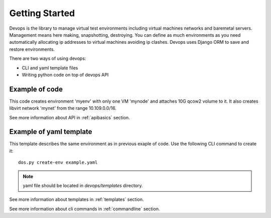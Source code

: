 .. _getstart:

Getting Started
===============

Devops is the library to manage virtual test environments including virtual
machines networks and baremetal servers. Management means here making,
snapshotting, destroying. You can define as much environments as you need
automatically allocating ip addresses to virtual machines avoiding ip clashes.
Devops uses Django ORM to save and restore environments.

There are two ways of using devops:

* CLI and yaml template files
* Writing python code on top of devops API


Example of code
***************

.. code-block:: python
   :caption: script.py
   :name: script.py

    from devops.models import Environment


    if __name__ == '__main__':
        env = Environment.create(name='myenv')

        address_pool = env.add_address_pool(
            name='fuelweb_admin-pool01',
            net='10.109.0.0/16:24',
            tag=0)

        group = env.add_group(
            group_name='rack-01',
            driver_name='devops.driver.libvirt.libvirt_driver',
            stp=True,
            hpet=False)

        l2_net_dev = group.add_l2_network_device(
            name='myl2netdev',
            address_pool='fuelweb_admin-pool01',
            dhcp=False,
            forward=dict(mode='nat'))

        net_pool = group.add_network_pool(
            name='fuelweb_admin',
            address_pool='fuelweb_admin-pool01')

        node = group.add_node(
            name='mynode',
            role='default',
            vcpu=2,
            memory=3072)

        interface = node.add_interface(
            label='eth0',
            l2_network_device_name='myl2netdev',
            interface_model='e1000')

        volume = node.add_volume(
            name='myvolume',
            capacity=10,  # 10 GB
            format='qcow2')

        node.add_network_config(
            label='eth0',
            networks=['fuelweb_admin'])

        env.define()


This code creates environment 'myenv' with only one VM 'mynode' and attaches
10G qcow2 volume to it. It also creates libvirt network 'mynet' from the range
10.109.0.0/16.

See more information about API in :ref:`apibasics` section.


Example of yaml template
************************

.. code-block:: yaml
   :caption: template.yaml
   :name: template.yaml

    ---

    template:
        devops_settings:
            env_name: myenv

            address_pools:
                fuelweb_admin-pool01:
                    net: 10.109.0.0/16:24
                    params:
                        tag: 0

            groups:
              - name: rack-01
                driver:
                    name: devops.driver.libvirt.libvirt_driver
                    params:
                        stp: True
                        hpet: False

                network_pools:
                    fuelweb_admin: fuelweb_admin-pool01

                l2_network_devices:
                    myl2netdev:
                        address_pool: fuelweb_admin-pool01
                        dhcp: false
                        forward:
                            mode: nat

                nodes:
                  - name: mynode
                    role: default
                    params:
                        vcpu: 2
                        memory: 3072
                        volumes:
                          - name: myvolume
                            capacity: 10
                            format: qcow2
                        interfaces:
                          - label: eth0
                            l2_network_device: myl2netdev
                            interface_model: e1000
                        network_config:
                            eth0:
                                networks:
                                  - fuelweb_admin


This template describes the same environment as in previous exaple of code.
Use the following CLI command to create it::

    dos.py create-env example.yaml

.. note::

    yaml file should be located in `devops/templates` directory.

See more information about templates in :ref:`templates` section.

See more information about cli commands in :ref:`commandline` section.
